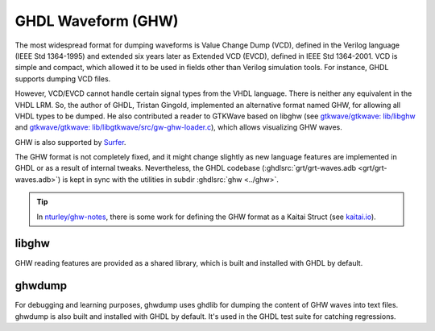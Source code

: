 .. program:: ghdl
.. _GHW:

GHDL Waveform (GHW)
###################

The most widespread format for dumping waveforms is Value Change Dump (VCD), defined in the Verilog language (IEEE Std
1364-1995) and extended six years later as Extended VCD (EVCD), defined in IEEE Std 1364-2001.
VCD is simple and compact, which allowed it to be used in fields other than Verilog simulation tools.
For instance, GHDL supports dumping VCD files.

However, VCD/EVCD cannot handle certain signal types from the VHDL language.
There is neither any equivalent in the VHDL LRM.
So, the author of GHDL, Tristan Gingold, implemented an alternative format named GHW, for allowing all VHDL types to be
dumped.
He also contributed a reader to GTKWave based on libghw (see `gtkwave/gtkwave: lib/libghw <https://github.com/gtkwave/gtkwave/tree/master/lib/libghw>`__ and `gtkwave/gtkwave: lib/libgtkwave/src/gw-ghw-loader.c <https://github.com/gtkwave/gtkwave/blob/master/lib/libgtkwave/src/gw-ghw-loader.c>`__),
which allows visualizing GHW waves.

GHW is also supported by `Surfer <https://surfer-project.org/>`__.

The GHW format is not completely fixed, and it might change slightly as new language features are implemented in GHDL
or as a result of internal tweaks.
Nevertheless, the GHDL codebase (:ghdlsrc:`grt/grt-waves.adb <grt/grt-waves.adb>`) is kept in sync with the utilities in
subdir :ghdlsrc:`ghw <../ghw>`.

.. TIP::
  In `nturley/ghw-notes <https://github.com/nturley/ghw-notes>`__, there is some work for defining the GHW format as a
  Kaitai Struct (see `kaitai.io <https://kaitai.io/>`__).

libghw
======

GHW reading features are provided as a shared library, which is built and installed with GHDL by default.

ghwdump
=======

For debugging and learning purposes, ghwdump uses ghdlib for dumping the content of GHW waves into text files.
ghwdump is also built and installed with GHDL by default.
It's used in the GHDL test suite for catching regressions.
